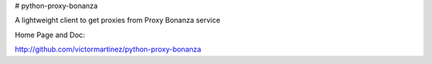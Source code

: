 # python-proxy-bonanza

A lightweight client to get proxies from Proxy Bonanza service


Home Page and Doc:

http://github.com/victormartinez/python-proxy-bonanza